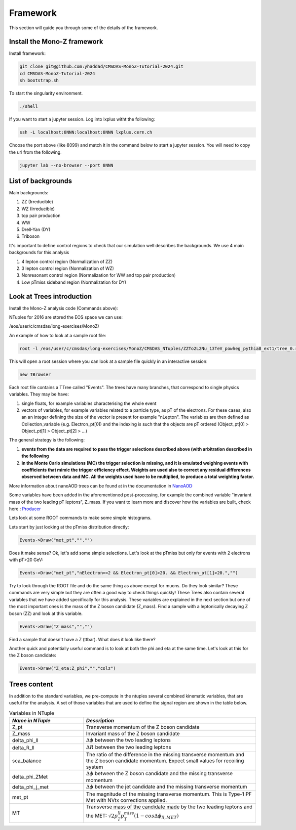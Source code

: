 .. raw:: html

    <style> 
        .red {color:red;} 
        .black {color:black; text-shadow:none;} 
        .gold {color:#fecb2f;}
    </style>

.. role:: red

.. role:: black

.. role:: gold

Framework
---------

This section will guide you through some of the details of the framework.

Install the Mono-Z framework
~~~~~~~~~~~~~~~~~~~~~~~~~~~~

Install framework:

.. code-block:: sh

   git clone git@github.com:yhaddad/CMSDAS-MonoZ-Tutorial-2024.git
   cd CMSDAS-MonoZ-Tutorial-2024
   sh bootstrap.sh


To start the singularity environment.

.. code-block:: sh

   ./shell

If you want to start a jupyter session. Log into lxplus witht the following:

.. code-block:: sh

   ssh -L localhost:8NNN:localhost:8NNN lxplus.cern.ch

Choose the port above (like 8099) and match it in the command below to start a jupyter session. You will need to copy the url from the following.

.. code-block:: sh

   jupyter lab --no-browser --port 8NNN


List of backgrounds
~~~~~~~~~~~~~~~~~~~

Main backgrounds:

1. ZZ (Irreducible)
2. WZ (Irreducible)
3. top pair production
4. WW
5. Drell-Yan (DY)
6. Triboson

It's important to define control regions to check that our simulation well describes the backgrounds. We use 4 main backgrounds for this analysis

1. 4 lepton control region (Normalization of ZZ)
2. 3 lepton control region (Normalization of WZ)
3. Nonresonant control region (Normalization for WW and top pair production)
4. Low pTmiss sideband region (Normalization for DY)

Look at Trees introduction
~~~~~~~~~~~~~~~~~~~~~~~~~~

Install the Mono-Z analysis code (Commands above):

NTuples for 2016 are stored the EOS space we can use:

/eos/user/c/cmsdas/long-exercises/MonoZ/

An example of how to look at a sample root file:

.. code-block:: sh

   root -l /eos/user/c/cmsdas/long-exercises/MonoZ/CMSDAS_NTuples/ZZTo2L2Nu_13TeV_powheg_pythia8_ext1/tree_0.root

This will open a root session where you can look at a sample file quickly in an interactive session:


.. code-block:: sh
   
    new TBrowser

Each root file contains a TTree called "Events". The trees have many branches, that correspond to single physics variables. They may be have:

1. single floats, for example variables characterising the whole event
2. vectors of variables, for example variables related to a particle type, as pT of the electrons. For these cases, also an an integer defining the size of the vector is present for example "nLepton". The variables are then defined as Collection_variable (e.g. Electron_pt[0]) and the indexing is such that the objects are pT ordered (Object_pt[0] > Object_pt[1] > Object_pt[2] > ...)

The general strategy is the following:

1. **events from the data are required to pass the trigger selections described above (with arbitration described in the following**
2. **in the Monte Carlo simulations (MC) the trigger selection is missing, and it is emulated weighing events with coefficients that mimic the trigger efficiency effect. Weights are used also to correct any residual differences observed between data and MC. All the weights used have to be multiplied, to produce a total weighting factor.**

More information about nanoAOD trees can be found at in the documentation in `NanoAOD <https://cms-nanoaod-integration.web.cern.ch/integration/master-102X/mc102X_doc.html>`_

Some variables have been added in the aforementioned post-processing, for example the combined variable "invariant mass of the two leading pT leptons", Z_mass. If you want to learn more and discover how the variables are built, check here : `Producer <https://github.com/yhaddad/MonoZNanoAOD/blob/master/python/MonoZProducer.py>`_

Lets look at some ROOT commands to make some simple histograms.

Lets start by just looking at the pTmiss distribution directly:

.. code-block:: sh

   Events->Draw("met_pt","","")

Does it make sense? Ok, let's add some simple selections. Let's look at the pTmiss but only for events with 2 electrons with pT>20 GeV:

.. code-block:: sh

   Events->Draw("met_pt","nElectron==2 && Electron_pt[0]>20. && Electron_pt[1]>20.","")

Try to look through the ROOT file and do the same thing as above except for muons. Do they look similar? These commands are very simple but they are often a good way to check things quickly! These Trees also contain several variables that we have added specifically for this analysis. These variables are explained in the next section but one of the most important ones is the mass of the Z boson candidate (Z_mass). Find a sample with a leptonically decaying Z boson (ZZ) and look at this variable.

.. code-block:: sh

   Events->Draw("Z_mass","","")

Find a sample that doesn't have a Z (ttbar). What does it look like there?

Another quick and potentially useful command is to look at both the phi and eta at the same time. Let's look at this for the Z boson candidate:

.. code-block:: sh

   Events->Draw("Z_eta:Z_phi","","colz")

Trees content
~~~~~~~~~~~~~

In addition to the standard variables, we pre-compute in the ntuples several combined kinematic variables, that are useful for the analysis. A set of those variables that are used to define the signal region are shown in the table below.

.. list-table:: Variables in NTuple
   :widths: 30 70
   :header-rows: 1

   * - *Name in NTuple*
     - *Description*
   * - Z_pt
     - Transverse momentum of the Z boson candidate
   * - Z_mass
     - Invariant mass of the Z boson candidate
   * - delta_phi_ll
     - :math:`{\Delta\phi}` between the two leading leptons
   * - delta_R_ll
     - :math:`{\Delta R}` between the two leading leptons
   * - sca_balance
     - The ratio of the difference in the missing transverse momentum and the Z boson candidate momentum. Expect small values for recoiling system
   * - delta_phi_ZMet
     - :math:`{\Delta\phi}` between the Z boson candidate and the missing transverse momentum
   * - delta_phi_j_met
     - :math:`{\Delta\phi}` between the jet candidate and the missing transverse momentum
   * - met_pt
     - The magnitude of the missing transverse momentum. This is Type-1 PF Met with NVtx corrections applied.
   * - MT
     - Transverse mass of the candidate made by the two leading leptons and the MET: :math:`{\sqrt{2p_T^{ll}p_{T}^{miss}(1-cos\Delta\phi_{ll,MET})}}`


